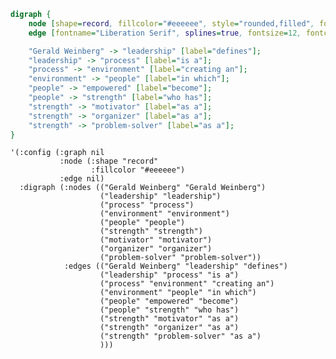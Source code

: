 #+BEGIN_SRC dot :file sample-graph.png
  digraph {
      node [shape=record, fillcolor="#eeeeee", style="rounded,filled", fontname="Liberation Serif"];
      edge [fontname="Liberation Serif", splines=true, fontsize=12, fontcolor="#777777"];

      "Gerald Weinberg" -> "leadership" [label="defines"];
      "leadership" -> "process" [label="is a"];
      "process" -> "environment" [label="creating an"];
      "environment" -> "people" [label="in which"];
      "people" -> "empowered" [label="become"];
      "people" -> "strength" [label="who has"];
      "strength" -> "motivator" [label="as a"];
      "strength" -> "organizer" [label="as a"];
      "strength" -> "problem-solver" [label="as a"];
  }
#+END_SRC

#+RESULTS:
[[file:sample-graph.png]]

#+BEGIN_SRC elisp
  '(:config (:graph nil
             :node (:shape "record"
                    :fillcolor "#eeeeee")
             :edge nil)
    :digraph (:nodes (("Gerald Weinberg" "Gerald Weinberg")
                      ("leadership" "leadership")
                      ("process" "process")
                      ("environment" "environment")
                      ("people" "people")
                      ("strength" "strength")
                      ("motivator" "motivator")
                      ("organizer" "organizer")
                      ("problem-solver" "problem-solver"))
              :edges (("Gerald Weinberg" "leadership" "defines")
                      ("leadership" "process" "is a")
                      ("process" "environment" "creating an")
                      ("environment" "people" "in which")
                      ("people" "empowered" "become")
                      ("people" "strength" "who has")
                      ("strength" "motivator" "as a")
                      ("strength" "organizer" "as a")
                      ("strength" "problem-solver" "as a")
                      )))
#+END_SRC
